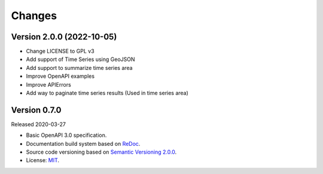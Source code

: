 ..
    This file is part of Web Time Series Service Specification.
    Copyright (C) 2022 INPE.

    This program is free software: you can redistribute it and/or modify
    it under the terms of the GNU General Public License as published by
    the Free Software Foundation, either version 3 of the License, or
    (at your option) any later version.

    This program is distributed in the hope that it will be useful,
    but WITHOUT ANY WARRANTY; without even the implied warranty of
    MERCHANTABILITY or FITNESS FOR A PARTICULAR PURPOSE. See the
    GNU General Public License for more details.

    You should have received a copy of the GNU General Public License
    along with this program. If not, see <https://www.gnu.org/licenses/gpl-3.0.html>.


=======
Changes
=======


Version 2.0.0 (2022-10-05)
--------------------------

- Change LICENSE to GPL v3
- Add support of Time Series using GeoJSON
- Add support to summarize time series area
- Improve OpenAPI examples
- Improve APIErrors
- Add way to paginate time series results (Used in time series area)


Version 0.7.0
-------------

Released 2020-03-27

- Basic OpenAPI 3.0 specification.
- Documentation build system based on `ReDoc <https://github.com/Redocly/redoc>`_.
- Source code versioning based on `Semantic Versioning 2.0.0 <https://semver.org/>`_.
- License: `MIT <https://github.com/brazil-data-cube/wtss-spec/blob/master/LICENSE>`_.